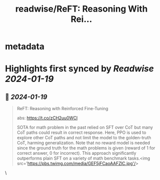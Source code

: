 :PROPERTIES:
:title: readwise/ReFT: Reasoning With Rei...
:END:


* metadata
:PROPERTIES:
:author: [[iScienceLuvr on Twitter]]
:full-title: "ReFT: Reasoning With Rei..."
:category: [[tweets]]
:url: https://twitter.com/iScienceLuvr/status/1747811782545318138
:image-url: https://pbs.twimg.com/profile_images/1553508977735962624/nnlSwBmu.jpg
:END:

* Highlights first synced by [[Readwise]] [[2024-01-19]]
** 📌 [[2024-01-19]]
#+BEGIN_QUOTE
ReFT: Reasoning with Reinforced Fine-Tuning

abs: https://t.co/zCH2uu0WCl

SOTA for math problem in the past relied on SFT over CoT but many CoT paths could result in correct response. Here, PPO is used to explore other CoT paths and not limit the model to the golden-truth CoT, harming generalization. Note that no reward model is needed since the ground truth for the math problems is given (reward of 1 for correct answer, 0 for incorrect). This approach significantly outperforms plain SFT on a variety of math benchmark tasks.<img src='https://pbs.twimg.com/media/GEF5jFCaoAAFZlC.jpg'/> 
#+END_QUOTE\